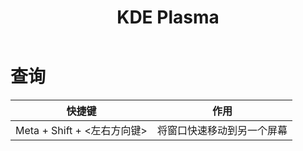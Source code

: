 :PROPERTIES:
:ID:       998c869b-67b1-48f7-b81e-c97487e331e9
:END:
#+title: KDE Plasma

* 查询
| 快捷键                      | 作用                       |
|-----------------------------+----------------------------|
| Meta + Shift + <左右方向键> | 将窗口快速移动到另一个屏幕 |
